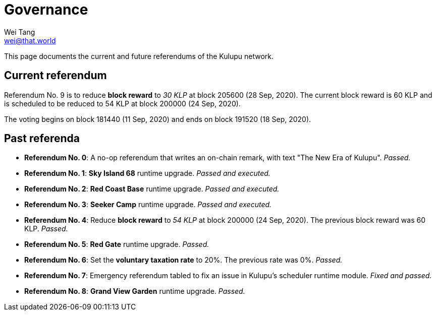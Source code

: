 = Governance
Wei Tang <wei@that.world>
:license: CC-BY-SA-4.0
:license-code: Apache-2.0

[meta="description"]
This page documents the current and future referendums of the Kulupu
network.

== Current referendum

Referendum No. 9 is to reduce *block reward* to _30 KLP_ at block
205600 (28 Sep, 2020). The current block reward is 60 KLP and is
scheduled to be reduced to 54 KLP at block 200000 (24 Sep, 2020).

The voting begins on block 181440 (11 Sep, 2020) and ends on block
191520 (18 Sep, 2020).

== Past referenda

* *Referendum No. 0*: A no-op referendum that writes an on-chain
  remark, with text "The New Era of Kulupu". _Passed._
* *Referendum No. 1*: *Sky Island 68* runtime upgrade. _Passed and
  executed._
* *Referendum No. 2*: *Red Coast Base* runtime upgrade. _Passed and
  executed._
* *Referendum No. 3*: *Seeker Camp* runtime upgrade. _Passed and
  executed._
* *Referendum No. 4*: Reduce *block reward* to _54 KLP_ at block
  200000 (24 Sep, 2020). The previous block reward was
  60 KLP. _Passed._
* *Referendum No. 5*: *Red Gate* runtime upgrade. _Passed._
* *Referendum No. 6*: Set the *voluntary taxation rate* to 20%. The
   previous rate was 0%. _Passed._
* *Referendum No. 7*: Emergency referendum tabled to fix an issue in
   Kulupu's scheduler runtime module. _Fixed and passed._
* *Referendum No. 8*: *Grand View Garden* runtime upgrade. _Passed._
